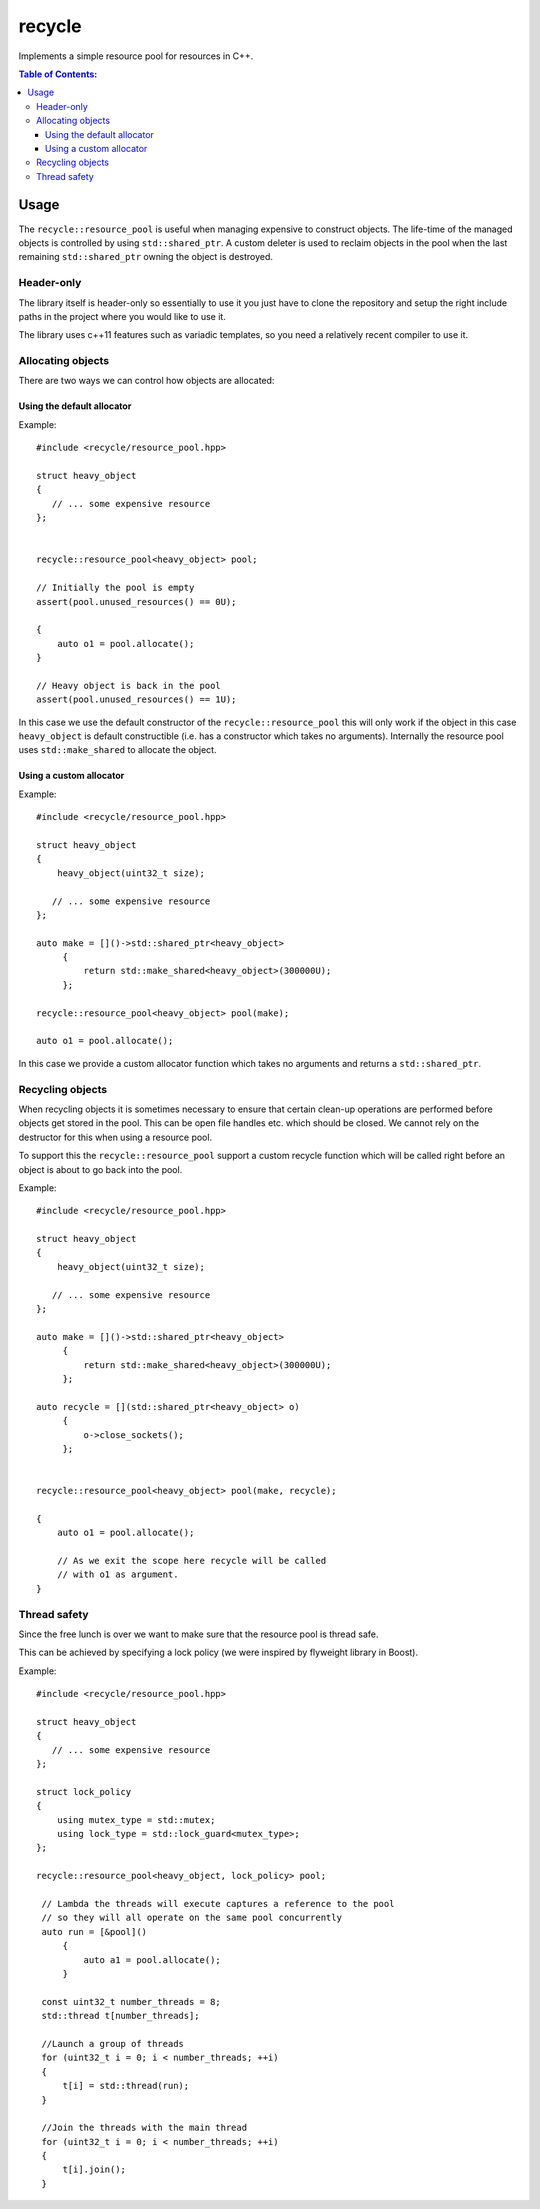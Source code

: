 =======
recycle
=======

Implements a simple resource pool for resources in C++.

.. contents:: Table of Contents:
   :local:

Usage
=====

The ``recycle::resource_pool`` is useful when managing expensive to
construct objects. The life-time of the managed objects is controlled
by using ``std::shared_ptr``. A custom deleter is used to reclaim
objects in the pool when the last remaining ``std::shared_ptr`` owning
the object is destroyed.

Header-only
-----------

The library itself is header-only so essentially to use it you just
have to clone the repository and setup the right include paths in the
project where you would like to use it.

The library uses c++11 features such as variadic templates, so you
need a relatively recent compiler to use it.

Allocating objects
------------------

There are two ways we can control how objects are allocated:

Using the default allocator
...........................

Example:

::

   #include <recycle/resource_pool.hpp>

   struct heavy_object
   {
      // ... some expensive resource
   };


   recycle::resource_pool<heavy_object> pool;

   // Initially the pool is empty
   assert(pool.unused_resources() == 0U);

   {
       auto o1 = pool.allocate();
   }

   // Heavy object is back in the pool
   assert(pool.unused_resources() == 1U);

In this case we use the default constructor of the
``recycle::resource_pool`` this will only work if the object in this
case ``heavy_object`` is default constructible (i.e. has a constructor
which takes no arguments). Internally the resource pool uses
``std::make_shared`` to allocate the object.

Using a custom allocator
........................

Example:

::

   #include <recycle/resource_pool.hpp>

   struct heavy_object
   {
       heavy_object(uint32_t size);

      // ... some expensive resource
   };

   auto make = []()->std::shared_ptr<heavy_object>
        {
            return std::make_shared<heavy_object>(300000U);
        };

   recycle::resource_pool<heavy_object> pool(make);

   auto o1 = pool.allocate();

In this case we provide a custom allocator function which takes no
arguments and returns a ``std::shared_ptr``.

Recycling objects
-----------------

When recycling objects it is sometimes necessary to ensure that
certain clean-up operations are performed before objects get stored in
the pool. This can be open file handles etc. which should be
closed. We cannot rely on the destructor for this when using a resource pool.

To support this the ``recycle::resource_pool`` support a custom
recycle function which will be called right before an object is about
to go back into the pool.

Example:

::

   #include <recycle/resource_pool.hpp>

   struct heavy_object
   {
       heavy_object(uint32_t size);

      // ... some expensive resource
   };

   auto make = []()->std::shared_ptr<heavy_object>
        {
            return std::make_shared<heavy_object>(300000U);
        };

   auto recycle = [](std::shared_ptr<heavy_object> o)
        {
            o->close_sockets();
        };


   recycle::resource_pool<heavy_object> pool(make, recycle);

   {
       auto o1 = pool.allocate();

       // As we exit the scope here recycle will be called
       // with o1 as argument.
   }

Thread safety
-------------

Since the free lunch is over we want to make sure that the resource
pool is thread safe.

This can be achieved by specifying a lock policy (we were inspired by
flyweight library in Boost).

Example:

::

   #include <recycle/resource_pool.hpp>

   struct heavy_object
   {
      // ... some expensive resource
   };

   struct lock_policy
   {
       using mutex_type = std::mutex;
       using lock_type = std::lock_guard<mutex_type>;
   };

   recycle::resource_pool<heavy_object, lock_policy> pool;

    // Lambda the threads will execute captures a reference to the pool
    // so they will all operate on the same pool concurrently
    auto run = [&pool]()
        {
            auto a1 = pool.allocate();
        }

    const uint32_t number_threads = 8;
    std::thread t[number_threads];

    //Launch a group of threads
    for (uint32_t i = 0; i < number_threads; ++i)
    {
        t[i] = std::thread(run);
    }

    //Join the threads with the main thread
    for (uint32_t i = 0; i < number_threads; ++i)
    {
        t[i].join();
    }
